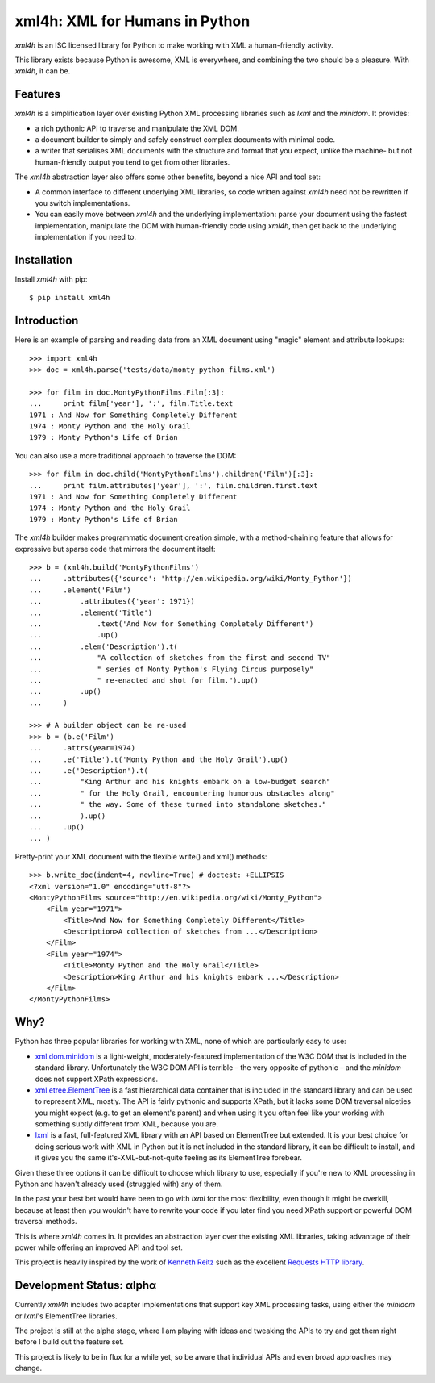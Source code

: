 ===============================
xml4h: XML for Humans in Python
===============================

*xml4h* is an ISC licensed library for Python to make working with XML
a human-friendly activity.

This library exists because Python is awesome, XML is everywhere, and combining
the two should be a pleasure. With *xml4h*, it can be.


Features
--------

*xml4h* is a simplification layer over existing Python XML processing libraries
such as *lxml* and the *minidom*. It provides:

- a rich pythonic API to traverse and manipulate the XML DOM.
- a document builder to simply and safely construct complex documents with
  minimal code.
- a writer that serialises XML documents with the structure and format that you
  expect, unlike the machine- but not human-friendly output you tend to get
  from other libraries.

The *xml4h* abstraction layer also offers some other benefits, beyond a nice
API and tool set:

- A common interface to different underlying XML libraries, so code written
  against *xml4h* need not be rewritten if you switch implementations.
- You can easily move between *xml4h* and the underlying implementation: parse
  your document using the fastest implementation, manipulate the DOM with
  human-friendly code using *xml4h*, then get back to the underlying
  implementation if you need to.


Installation
------------

Install *xml4h* with pip::

    $ pip install xml4h


Introduction
------------

Here is an example of parsing and reading data from an XML document using
"magic" element and attribute lookups::

    >>> import xml4h
    >>> doc = xml4h.parse('tests/data/monty_python_films.xml')

    >>> for film in doc.MontyPythonFilms.Film[:3]:
    ...     print film['year'], ':', film.Title.text
    1971 : And Now for Something Completely Different
    1974 : Monty Python and the Holy Grail
    1979 : Monty Python's Life of Brian

You can also use a more traditional approach to traverse the DOM::

    >>> for film in doc.child('MontyPythonFilms').children('Film')[:3]:
    ...     print film.attributes['year'], ':', film.children.first.text
    1971 : And Now for Something Completely Different
    1974 : Monty Python and the Holy Grail
    1979 : Monty Python's Life of Brian

The *xml4h* builder makes programmatic document creation simple, with
a method-chaining feature that allows for expressive but sparse code that
mirrors the document itself::

    >>> b = (xml4h.build('MontyPythonFilms')
    ...     .attributes({'source': 'http://en.wikipedia.org/wiki/Monty_Python'})
    ...     .element('Film')
    ...         .attributes({'year': 1971})
    ...         .element('Title')
    ...             .text('And Now for Something Completely Different')
    ...             .up()
    ...         .elem('Description').t(
    ...             "A collection of sketches from the first and second TV"
    ...             " series of Monty Python's Flying Circus purposely"
    ...             " re-enacted and shot for film.").up()
    ...         .up()
    ...     )

    >>> # A builder object can be re-used
    >>> b = (b.e('Film')
    ...     .attrs(year=1974)
    ...     .e('Title').t('Monty Python and the Holy Grail').up()
    ...     .e('Description').t(
    ...         "King Arthur and his knights embark on a low-budget search"
    ...         " for the Holy Grail, encountering humorous obstacles along"
    ...         " the way. Some of these turned into standalone sketches."
    ...         ).up()
    ...     .up()
    ... )

Pretty-print your XML document with the flexible write() and xml() methods::

    >>> b.write_doc(indent=4, newline=True) # doctest: +ELLIPSIS
    <?xml version="1.0" encoding="utf-8"?>
    <MontyPythonFilms source="http://en.wikipedia.org/wiki/Monty_Python">
        <Film year="1971">
            <Title>And Now for Something Completely Different</Title>
            <Description>A collection of sketches from ...</Description>
        </Film>
        <Film year="1974">
            <Title>Monty Python and the Holy Grail</Title>
            <Description>King Arthur and his knights embark ...</Description>
        </Film>
    </MontyPythonFilms>


Why?
----

Python has three popular libraries for working with XML, none of which are
particularly easy to use:

- `xml.dom.minidom <http://docs.python.org/library/xml.dom.minidom.html>`_
  is a light-weight, moderately-featured implementation of the W3C DOM
  that is included in the standard library. Unfortunately the W3C DOM API is
  terrible – the very opposite of pythonic – and the *minidom* does not
  support XPath expressions.
- `xml.etree.ElementTree <http://docs.python.org/library/xml.etree.elementtree.html>`_
  is a fast hierarchical data container that is included in the standard
  library and can be used to represent XML, mostly. The API is fairly pythonic
  and supports XPath, but it lacks some DOM traversal niceties you might
  expect (e.g. to get an element's parent) and when using it you often feel
  like your working with something subtly different from XML, because you are.
- `lxml <http://lxml.de/>`_ is a fast, full-featured XML library with an API
  based on ElementTree but extended. It is your best choice for doing serious
  work with XML in Python but it is not included in the standard library, it
  can be difficult to install, and it gives you the same it's-XML-but-not-quite
  feeling as its ElementTree forebear.

Given these three options it can be difficult to choose which library to use,
especially if you're new to XML processing in Python and haven't already
used (struggled with) any of them.

In the past your best bet would have been to go with *lxml* for the most
flexibility, even though it might be overkill, because at least then you
wouldn't have to rewrite your code if you later find you need XPath support or
powerful DOM traversal methods.

This is where *xml4h* comes in. It provides an abstraction layer over
the existing XML libraries, taking advantage of their power while offering an
improved API and tool set.


This project is heavily inspired by the work of
`Kenneth Reitz <http://kennethreitz.com/pages/open-projects.html>`_ such as
the excellent `Requests HTTP library <http://docs.python-requests.org/>`_.


Development Status: αlphα
-------------------------

Currently *xml4h* includes two adapter implementations that support key XML
processing tasks, using either the *minidom* or *lxml*'s ElementTree libraries.

The project is still at the alpha stage, where I am playing with ideas and
tweaking the APIs to try and get them right before I build out the feature set.

This project is likely to be in flux for a while yet, so be aware that
individual APIs and even broad approaches may change.
